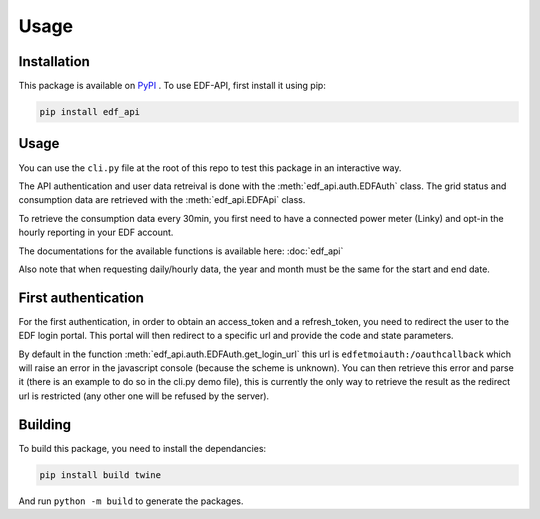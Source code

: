 .. _usage:

Usage
=====

.. _installation:

Installation
------------

This package is available on `PyPI <https://pypi.org/project/edf-api/>`_ .
To use EDF-API, first install it using pip:

.. code-block:: console

    pip install edf_api

Usage
-----

You can use the ``cli.py`` file at the root of this repo to test this package in an interactive way.

The API authentication and user data retreival is done with the :meth:`edf_api.auth.EDFAuth` class.
The grid status and consumption data are retrieved with the :meth:`edf_api.EDFApi` class.

To retrieve the consumption data every 30min, you first need to have a connected power meter (Linky) and opt-in the hourly reporting in your EDF account.

The documentations for the available functions is available here: :doc:`edf_api`

Also note that when requesting daily/hourly data, the year and month must be the same for the start and end date.

First authentication
--------------------

For the first authentication, in order to obtain an access_token and a refresh_token, you need to redirect the user to the EDF login portal.
This portal will then redirect to a specific url and provide the code and state parameters.

By default in the function :meth:`edf_api.auth.EDFAuth.get_login_url` this url is ``edfetmoiauth:/oauthcallback`` which will raise an error in the javascript console (because the scheme is unknown).
You can then retrieve this error and parse it (there is an example to do so in the cli.py demo file), this is currently the only way to retrieve the result as the redirect url is restricted (any other one will be refused by the server).

.. image:: _static/error.png
   :width: 600


Building
--------

To build this package, you need to install the dependancies:

.. code-block:: console

    pip install build twine

And run ``python -m build`` to generate the packages.
